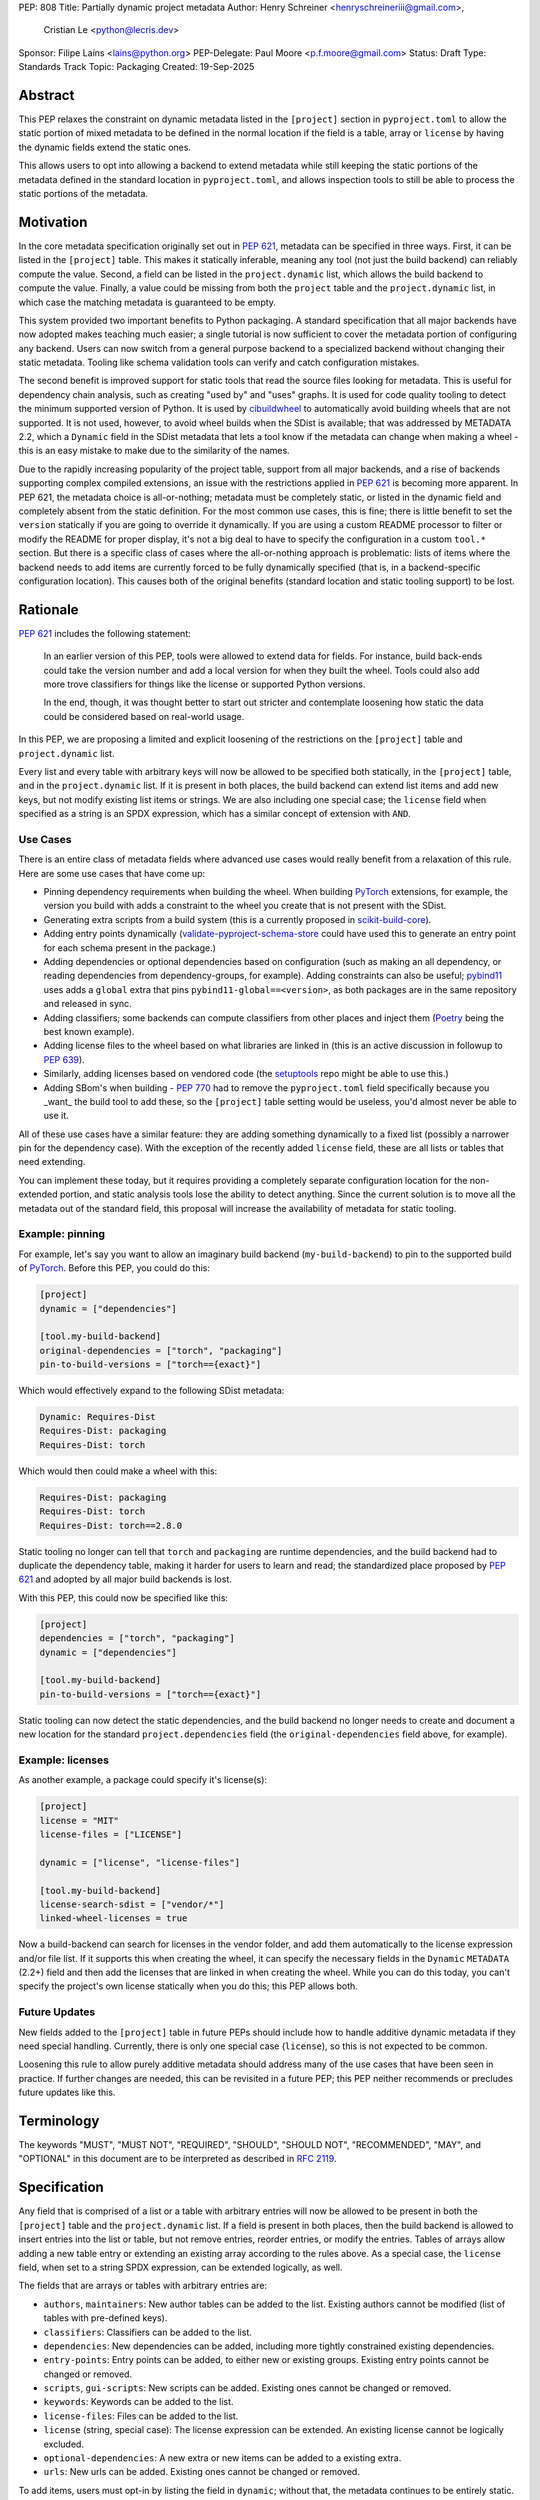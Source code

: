 PEP: 808
Title: Partially dynamic project metadata
Author: Henry Schreiner <henryschreineriii@gmail.com>,
        Cristian Le <python@lecris.dev>
Sponsor: Filipe Laíns <lains@python.org>
PEP-Delegate: Paul Moore <p.f.moore@gmail.com>
Status: Draft
Type: Standards Track
Topic: Packaging
Created: 19-Sep-2025



Abstract
========

This PEP relaxes the constraint on dynamic metadata listed in the ``[project]``
section in ``pyproject.toml`` to allow the static portion of mixed metadata to
be defined in the normal location if the field is a table, array or ``license``
by having the dynamic fields extend the static ones.

This allows users to opt into allowing a backend to extend metadata while still
keeping the static portions of the metadata defined in the standard location in
``pyproject.toml``, and allows inspection tools to still be able to process the
static portions of the metadata.


Motivation
==========

In the core metadata specification originally set out in :pep:`621`, metadata
can be specified in three ways. First, it can be listed in the ``[project]``
table.  This makes it statically inferable, meaning any tool (not just the
build backend) can reliably compute the value. Second, a field can be listed in
the ``project.dynamic`` list, which allows the build backend to compute the
value.  Finally, a value could be missing from both the ``project`` table and
the ``project.dynamic`` list, in which case the matching metadata is guaranteed
to be empty.

This system provided two important benefits to Python packaging. A standard
specification that all major backends have now adopted makes teaching much
easier; a single tutorial is now sufficient to cover the metadata portion of
configuring any backend. Users can now switch from a general purpose backend to
a specialized backend without changing their static metadata. Tooling like
schema validation tools can verify and catch configuration mistakes.

The second benefit is improved support for static tools that read the source
files looking for metadata. This is useful for dependency chain analysis, such
as creating "used by" and "uses" graphs. It is used for code quality tooling to
detect the minimum supported version of Python. It is used by cibuildwheel_ to
automatically avoid building wheels that are not supported. It is not used,
however, to avoid wheel builds when the SDist is available; that was addressed
by METADATA 2.2, which a ``Dynamic`` field in the SDist metadata that lets a
tool know if the metadata can change when making a wheel - this is an easy
mistake to make due to the similarity of the names.

Due to the rapidly increasing popularity of the project table, support from all
major backends, and a rise of backends supporting complex compiled extensions,
an issue with the restrictions applied in :pep:`621` is becoming more apparent.
In PEP 621, the metadata choice is all-or-nothing; metadata must be completely
static, or listed in the dynamic field and completely absent from the static
definition. For the most common use cases, this is fine; there is little
benefit to set the ``version`` statically if you are going to override it
dynamically. If you are using a custom README processor to filter or modify the
README for proper display, it's not a big deal to have to specify the
configuration in a custom ``tool.*`` section. But there is a specific class of
cases where the all-or-nothing approach is problematic: lists of items where
the backend needs to add items are currently forced to be fully dynamically
specified (that is, in a backend-specific configuration location). This causes
both of the original benefits (standard location and static tooling support) to
be lost.

Rationale
=========


:pep:`621` includes the following statement:

    In an earlier version of this PEP, tools were allowed to extend data for
    fields. For instance, build back-ends could take the version number and add
    a local version for when they built the wheel. Tools could also add more
    trove classifiers for things like the license or supported Python versions.

    In the end, though, it was thought better to start out stricter and
    contemplate loosening how static the data could be considered based on
    real-world usage.

In this PEP, we are proposing a limited and explicit loosening of the
restrictions on the ``[project]`` table and ``project.dynamic`` list.

Every list and every table with arbitrary keys will now be allowed to be
specified both statically, in the ``[project]`` table, and in the
``project.dynamic`` list. If it is present in both places, the build backend
can extend list items and add new keys, but not modify existing list items or
strings. We are also including one special case; the ``license`` field when
specified as a string is an SPDX expression, which has a similar concept of
extension with ``AND``.


Use Cases
---------

There is an entire class of metadata fields where advanced use cases
would really benefit from a relaxation of this rule. Here are some use
cases that have come up:

- Pinning dependency requirements when building the wheel. When building
  PyTorch_ extensions, for example, the version you build with adds a constraint
  to the wheel you create that is not present with the SDist.
- Generating extra scripts from a build system (this is a currently proposed in
  scikit-build-core_).
- Adding entry points dynamically (validate-pyproject-schema-store_ could have
  used this to generate an entry point for each schema present in the package.)
- Adding dependencies or optional dependencies based on configuration (such as
  making an all dependency, or reading dependencies from dependency-groups, for
  example). Adding constraints can also be useful; pybind11_ uses adds a ``global``
  extra that pins ``pybind11-global==<version>``, as both packages are in the
  same repository and released in sync.
- Adding classifiers; some backends can compute classifiers from other places
  and inject them (Poetry_ being the best known example).
- Adding license files to the wheel based on what libraries are linked in (this
  is an active discussion in followup to :pep:`639`).
- Similarly, adding licenses based on vendored code (the setuptools_ repo might be
  able to use this.)
- Adding SBom's when building - :pep:`770` had to remove the ``pyproject.toml``
  field specifically because you _want_ the build tool to add these, so the
  ``[project]`` table setting would be useless, you'd almost never be able to
  use it.

All of these use cases have a similar feature: they are adding something
dynamically to a fixed list (possibly a narrower pin for the dependency case).
With the exception of the recently added ``license`` field, these are all lists
or tables that need extending.

You can implement these today, but it requires providing a completely separate
configuration location for the non-extended portion, and static analysis tools
lose the ability to detect anything. Since the current solution is to move all
the metadata out of the standard field, this proposal will increase the
availability of metadata for static tooling.


Example: pinning
----------------

For example, let's say you want to allow an imaginary build backend
(``my-build-backend``) to pin to the supported build of PyTorch_.  Before this
PEP, you could do this:

.. code-block:: toml

    [project]
    dynamic = ["dependencies"]

    [tool.my-build-backend]
    original-dependencies = ["torch", "packaging"]
    pin-to-build-versions = ["torch=={exact}"]

Which would effectively expand to the following SDist metadata:

.. code-block:: text

   Dynamic: Requires-Dist
   Requires-Dist: packaging
   Requires-Dist: torch

Which would then could make a wheel with this:

.. code-block:: text

   Requires-Dist: packaging
   Requires-Dist: torch
   Requires-Dist: torch==2.8.0

Static tooling no longer can tell that ``torch`` and ``packaging`` are runtime
dependencies, and the build backend had to duplicate the dependency table,
making it harder for users to learn and read; the standardized place proposed
by :pep:`621` and adopted by all major build backends is lost.

With this PEP, this could now be specified like this:

.. code-block:: toml

    [project]
    dependencies = ["torch", "packaging"]
    dynamic = ["dependencies"]

    [tool.my-build-backend]
    pin-to-build-versions = ["torch=={exact}"]

Static tooling can now detect the static dependencies, and the build backend no
longer needs to create and document a new location for the standard
``project.dependencies`` field (the ``original-dependencies`` field above, for
example).


Example: licenses
-----------------

As another example, a package could specify it's license(s):

.. code-block:: toml

   [project]
   license = "MIT"
   license-files = ["LICENSE"]

   dynamic = ["license", "license-files"]

   [tool.my-build-backend]
   license-search-sdist = ["vendor/*"]
   linked-wheel-licenses = true


Now a build-backend can search for licenses in the vendor folder, and add them
automatically to the license expression and/or file list. If it supports this
when creating the wheel, it can specify the necessary fields in the ``Dynamic``
``METADATA`` (2.2+) field and then add the licenses that are linked in when
creating the wheel. While you can do this today, you can't specify the
project's own license statically when you do this; this PEP allows both.


Future Updates
--------------

New fields added to the ``[project]`` table in future PEPs should include how
to handle additive dynamic metadata if they need special handling. Currently,
there is only one special case (``license``), so this is not expected to be
common.

Loosening this rule to allow purely additive metadata should address many of
the use cases that have been seen in practice. If further changes are needed,
this can be revisited in a future PEP; this PEP neither recommends or precludes
future updates like this.

Terminology
===========

The keywords "MUST", "MUST NOT", "REQUIRED",
"SHOULD", "SHOULD NOT", "RECOMMENDED", "MAY", and "OPTIONAL"
in this document are to be interpreted as described in :rfc:`2119`.

Specification
=============

Any field that is comprised of a list or a table with arbitrary entries will
now be allowed to be present in both the ``[project]`` table and the
``project.dynamic`` list. If a field is present in both places, then the build
backend is allowed to insert entries into the list or table, but not remove
entries, reorder entries, or modify the entries. Tables of arrays allow adding
a new table entry or extending an existing array according to the rules above.
As a special case, the ``license`` field, when set to a string SPDX expression,
can be extended logically, as well.

The fields that are arrays or tables with arbitrary entries are:

* ``authors``, ``maintainers``: New author tables can be added to the list.
  Existing authors cannot be modified (list of tables with pre-defined keys).
* ``classifiers``: Classifiers can be added to the list.
* ``dependencies``: New dependencies can be added, including more tightly
  constrained existing dependencies.
* ``entry-points``: Entry points can be added, to either new or existing
  groups. Existing entry points cannot be changed or removed.
* ``scripts``, ``gui-scripts``: New scripts can be added. Existing ones cannot
  be changed or removed.
* ``keywords``: Keywords can be added to the list.
* ``license-files``: Files can be added to the list.
* ``license`` (string, special case): The license expression can be extended.
  An existing license cannot be logically excluded.
* ``optional-dependencies``: A new extra or new items can be added to a
  existing extra.
* ``urls``: New urls can be added. Existing ones cannot be changed or removed.

To add items, users must opt-in by listing the field in ``dynamic``; without
that, the metadata continues to be entirely static.

A backend SHOULD warn if a field is specified and it does not know how to
extend that field, to protect against possible user error, and MAY throw an
error instead. It should be noted, however, that mistakenly adding a field to
the ``dynamic`` array is not a serious mistake, as it only limits the ability
of a static tool to ensure completeness, so it is up to the discretion of the
backend if this warrants an error.

Static analysis tools, when detecting a field is both specified and in the
``project.dynamic`` array, SHOULD assume the field is incomplete, allowing for
new entries to be present when the package is built.

The ``Dynamic`` field, as specified in :pep:`643`, is unaffected by this PEP,
and backends can continue to fill it as they chose. However, a backend MUST
ensure that both the SDist and the wheel metadata include the static metadata
portion of the project table.

Reference Implementation
========================

The choice to support dynamic metadata for each field is already left up to
backends, and this PEP simply relaxes restrictions on what a backend is allowed
to do with dynamic metadata.

The pyproject-metadata_ project, which is used by
several build backends, will need to modify the correctness check to account
for the possible extensions; this is in `a draft PR <pyprojectmetdatapr>`__.

The dynamic-metadata_ project, which provides a plugin
system that backends can use to share dynamic metadata plugins, was designed to
allow this possibility, and a similar PR to the one above will allow additive
metadata.

Backwards Compatibility
=======================

This does not affect any existing ``pyproject.toml``'s, since this was strictly
not allowed before this PEP.

When users adopt this in a ``pyproject.toml``, the backend must support it; an
error will be correctly generated if it doesn't following the previous
standard.  Frontends were never required to throw an error, though some
frontends may need to be updated to benefit from the partially static metadata.
Some frontends and other tooling may need updating, such as schema
validation, just like other ``pyproject.toml`` PEPs.

Using metadata from SDists or wheels is unaffected. The METADATA version does
not need to be incremented.

Security Implications
=====================

There are no security concerns that are not already present, as this just adds
a static component to existing dynamic metadata support.

How to Teach This
=================

The current guides that state metadata must not be listed in both ``[project]``
and ``project.dynamic`` can be updated to say that some fields can be extended
by ``project.dynamic``. Since dynamic metadata is already an advanced concept,
this will likely not affect most existing tutorial material aimed at
introductory packaging.

The ``pyproject.toml`` `specification <pyprojectspec>`__ will be updated to
include the behavior of fields when specified and also listed in the dynamic
field. An example of such an update for the license field:

* When also listed in ``dynamic``: Can be extended with ``AND``


Rejected Ideas
==============

Special case some fields without adding dynamic
-----------------------------------------------

This has come up specifically for the pinning build dependency use case, but
could also be applied to more of the use cases listed. This would not cover all
the use cases seen, though, and an explicit, opt-in approach is better for
static tooling.


Include more string fields
--------------------------

There are two more string fields, namely ``version`` and ``requires-python``
(``name`` is not allowed to be specified dynamically). There did not seem to be
a pressing practical need to allow these to be extended as with ``license``,
and logical extensions are not as clear, so they are not included in this PEP.
Fixed key tables, like the deprecated ``license.text``/``license.file`` or
``readme.text``/``readme.file`` also have no clear benefit being partially
dynamic.


Fully remove restrictions on backends
-------------------------------------

Another option would be to simply allow backends to do whatever they wanted if
a field is statically defined and in the dynamic array. This would sacrifice
the ability for static tooling to infer anything about the field, and could
potentially confuse users by allowing the backend to ignore or change what they
entered. This is not worse than the status quo for static tooling and dynamic
metadata, but the current proposal improves the ability of static tooling to
infer some things about dynamic fields. Knowing some of the dependencies is
better for most applications than not knowing anything about the dependencies,
for example.

Allow simplifications
---------------------

An earlier draft of this PEP had a clause allowing backends to simplify some
types of fields; most notably dependency specifiers would have allowed
"tightening", such as ``torch`` being replaced by ``torch>=1.2``, for example.
. This was removed due to it being impossible to ensure a variation will
resolve identically on all resolvers within the current specification, and to
simplify the contract with backends. Any other simplifications would be purely
cosmetic, and so were left out. The order in the current PEP is now required to
match the original static metadata, with the dynamic portion only allowing
insertions.


Add a general mechanism to specify dynamic-metadata
---------------------------------------------------

This PEP does not cover methods to specify dynamic metadata; that continues to
be entirely up to the backend. An earlier draft proposal did this, but it was
deemed better to develop that as a library (dynamic-metadata_, for the curious)
instead. This may be revisited in the future.

References
==========

.. _cibuildwheel: https://cibuildwheel.pypa.io
.. _pyprojectspec: https://packaging.python.org/en/latest/specifications/pyproject-toml
.. _pyproject-metadata: https://github.com/pypa/pyproject-metadata
.. _pyprojectmetadatapr: https://github.com/pypa/pyproject-metadata/pull/241
.. _dynamic-metadata: https://github.com/scikit-build/dynamic-metadata
.. _PyTorch: https://pytorch.org/
.. _scikit-build-core: https://github.com/scikit-build/scikit-build-core
.. _validate-pyproject-schema-store: https://pypi.org/project/validate-pyproject-schema-store/
.. _pybind11: https://github.com/pybind/pybind11
.. _Poetry: https://python-poetry.org/
.. _setuptools: https://github.com/pypa/setuptools

Copyright
=========

This document is placed in the public domain or under the
CC0-1.0-Universal license, whichever is more permissive.
